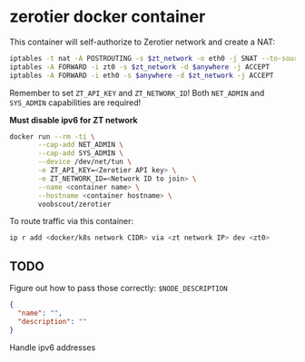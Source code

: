 * zerotier docker container
  This container will self-authorize to Zerotier network and create a NAT:
  #+BEGIN_SRC sh
    iptables -t nat -A POSTROUTING -s $zt_network -o eth0 -j SNAT --to-source $eth0_ipaddr
    iptables -A FORWARD -i zt0 -s $zt_network -d $anywhere -j ACCEPT
    iptables -A FORWARD -i eth0 -s $anywhere -d $zt_network -j ACCEPT
  #+END_SRC

  Remember to set ~ZT_API_KEY~ and ~ZT_NETWORK_ID~!
  Both ~NET_ADMIN~ and ~SYS_ADMIN~ capabilities are required!

  *Must disable ipv6 for ZT network*

  #+BEGIN_SRC sh
    docker run --rm -ti \
           --cap-add NET_ADMIN \
           --cap-add SYS_ADMIN \
           --device /dev/net/tun \
           -e ZT_API_KEY=<Zerotier API key> \
           -e ZT_NETWORK_ID=<Network ID to join> \
           --name <container name> \
           --hostname <container hostname> \
           voobscout/zerotier
  #+END_SRC

  To route traffic via this container:

  #+BEGIN_SRC sh
    ip r add <docker/k8s network CIDR> via <zt network IP> dev <zt0>
  #+END_SRC
** TODO
   Figure out how to pass those correctly:
   ~$NODE_DESCRIPTION~
   #+BEGIN_SRC json
     {
       "name": "",
       "description": ""
     }
   #+END_SRC

   Handle ipv6 addresses
